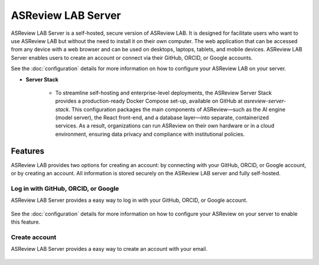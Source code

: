ASReview LAB Server
===================

ASReview LAB Server is a self-hosted, secure version of ASReview LAB. It is
designed for facilitate users who want to use ASReview LAB but without the need
to install it on their own computer. The web application that can be accessed
from any device with a web browser and can be used on desktops, laptops,
tablets, and mobile devices. ASReview LAB Server enables users to create an
account or connect via their GitHub, ORCID, or Google accounts.

See the :doc:`configuration` details for more
information on how to configure your ASReview LAB on your server.


* **Server Stack**

    - To streamline self-hosting and enterprise-level deployments, the ASReview
      Server Stack provides a production-ready Docker Compose set-up, available
      on GitHub at `asreview-server-stack`. This configuration packages the main
      components of ASReview—such as the AI engine (model server), the React
      front-end, and a database layer—into separate, containerized services. As
      a result, organizations can run ASReview on their own hardware or in a
      cloud environment, ensuring data privacy and compliance with institutional
      policies.


Features
--------

ASReview LAB provides two options for creating an account: by connecting with
your GitHub, ORCID, or Google account, or by creating an account. All
information is stored securely on the ASReview LAB server and fully self-hosted.

Log in with GitHub, ORCID, or Google
~~~~~~~~~~~~~~~~~~~~~~~~~~~~~~~~~~~~

ASReview LAB Server provides a easy way to log in with your GitHub, ORCID, or
Google account.

.. figure:: ../../images/server_signin.png
	:alt: Sign in with GitHub, ORCID, or Google account

See the :doc:`configuration` details for more
information on how to configure your ASReview on your server to enable this
feature.

Create account
~~~~~~~~~~~~~~

ASReview LAB Server provides a easy way to create an account with your email.

.. figure:: ../../images/server_email.png
   :alt: Create account with account and password
